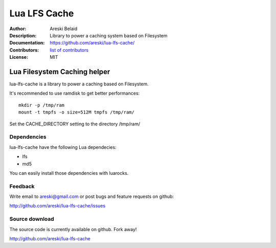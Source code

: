 ===============================
Lua LFS Cache
===============================

:Author: Areski Belaid
:Description: Library to power a caching system based on Filesystem
:Documentation: https://github.com/areski/lua-lfs-cache/
:Contributors: `list of contributors <https://github.com/areski/lua-lfs-cache/graphs/contributors>`_
:License: MIT

.. image:: https://img.shields.io/travis/areski/lua-lfs-cache.svg
        :target: https://travis-ci.org/areski/lua-lfs-cache


Lua Filesystem Caching helper
=============================

lua-lfs-cache is a library to power a caching based on Filesystem.

It's recommended to use ramdisk to get better performances::

    mkdir -p /tmp/ram
    mount -t tmpfs -o size=512M tmpfs /tmp/ram/

Set the CACHE_DIRECTORY setting to the directory /tmp/ram/


Dependencies
------------

lua-lfs-cache have the following Lua dependecies:

* lfs
* md5

You can easily install those dependencies with luarocks.


Feedback
--------

Write email to areski@gmail.com or post bugs and feature requests on github:

http://github.com/areski/lua-lfs-cache/issues


Source download
---------------

The source code is currently available on github. Fork away!

http://github.com/areski/lua-lfs-cache
